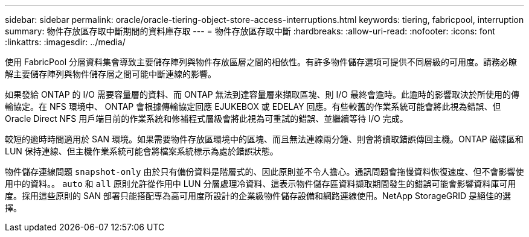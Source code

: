---
sidebar: sidebar 
permalink: oracle/oracle-tiering-object-store-access-interruptions.html 
keywords: tiering, fabricpool, interruption 
summary: 物件存放區存取中斷期間的資料庫存取 
---
= 物件存放區存取中斷
:hardbreaks:
:allow-uri-read: 
:nofooter: 
:icons: font
:linkattrs: 
:imagesdir: ../media/


[role="lead"]
使用 FabricPool 分層資料集會導致主要儲存陣列與物件存放區層之間的相依性。有許多物件儲存選項可提供不同層級的可用度。請務必瞭解主要儲存陣列與物件儲存層之間可能中斷連線的影響。

如果發給 ONTAP 的 I/O 需要容量層的資料、而 ONTAP 無法到達容量層來擷取區塊、則 I/O 最終會逾時。此逾時的影響取決於所使用的傳輸協定。在 NFS 環境中、 ONTAP 會根據傳輸協定回應 EJUKEBOX 或 EDELAY 回應。有些較舊的作業系統可能會將此視為錯誤、但 Oracle Direct NFS 用戶端目前的作業系統和修補程式層級會將此視為可重試的錯誤、並繼續等待 I/O 完成。

較短的逾時時間適用於 SAN 環境。如果需要物件存放區環境中的區塊、而且無法連線兩分鐘、則會將讀取錯誤傳回主機。ONTAP 磁碟區和 LUN 保持連線、但主機作業系統可能會將檔案系統標示為處於錯誤狀態。

物件儲存連線問題 `snapshot-only` 由於只有備份資料是階層式的、因此原則並不令人擔心。通訊問題會拖慢資料恢復速度、但不會影響使用中的資料。。 `auto` 和 `all` 原則允許從作用中 LUN 分層處理冷資料、這表示物件儲存區資料擷取期間發生的錯誤可能會影響資料庫可用度。採用這些原則的 SAN 部署只能搭配專為高可用度所設計的企業級物件儲存設備和網路連線使用。NetApp StorageGRID 是絕佳的選擇。
